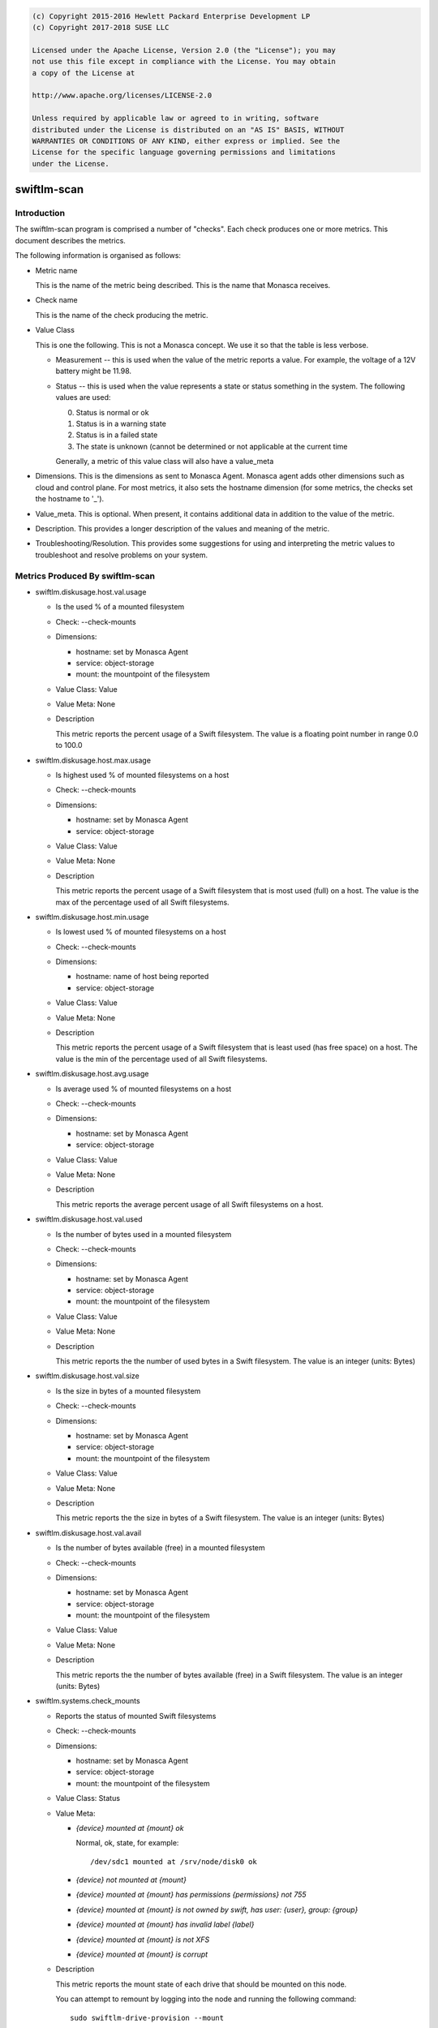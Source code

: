 
.. code::

    (c) Copyright 2015-2016 Hewlett Packard Enterprise Development LP
    (c) Copyright 2017-2018 SUSE LLC

    Licensed under the Apache License, Version 2.0 (the "License"); you may
    not use this file except in compliance with the License. You may obtain
    a copy of the License at

    http://www.apache.org/licenses/LICENSE-2.0

    Unless required by applicable law or agreed to in writing, software
    distributed under the License is distributed on an "AS IS" BASIS, WITHOUT
    WARRANTIES OR CONDITIONS OF ANY KIND, either express or implied. See the
    License for the specific language governing permissions and limitations
    under the License.

swiftlm-scan
============

Introduction
------------

The swiftlm-scan program is comprised a number of "checks". Each check
produces one or more metrics. This document describes the metrics.

The following information is organised as follows:

* Metric name

  This is the name of the metric being described. This is the name that
  Monasca receives.

* Check name

  This is the name of the check producing the metric.

* Value Class

  This is one the following. This is not a Monasca concept. We use it so that
  the table is less verbose.

  - Measurement -- this is used when the value of the metric reports a
    value. For example, the voltage of a 12V battery might be 11.98.

  - Status -- this is used when the value represents a state or status
    something in the system. The following values are used:

    0. Status is normal or ok
    1. Status is in a warning state
    2. Status is in a failed state
    3. The state is unknown (cannot be determined or not applicable at the
       current time

    Generally, a metric of this value class will also have a value_meta

* Dimensions. This is the dimensions as sent to Monasca Agent. Monasca
  agent adds other dimensions such as cloud and control plane. For
  most metrics, it also sets the hostname dimension (for some metrics,
  the checks set the hostname to '_').

* Value_meta. This is optional. When present, it contains additional data
  in addition to the value of the metric.

* Description. This provides a longer description of the values and
  meaning of the metric.

* Troubleshooting/Resolution. This provides some suggestions for using and
  interpreting the metric values to troubleshoot and resolve problems on
  your system.

.. _swiftlm-scan-metrics:

Metrics Produced By swiftlm-scan
--------------------------------

* swiftlm.diskusage.host.val.usage

  - Is the used % of a mounted filesystem
  - Check: --check-mounts
  - Dimensions:

    * hostname: set by Monasca Agent
    * service: object-storage
    * mount: the mountpoint of the filesystem

  - Value Class: Value
  - Value Meta: None

  - Description

    This metric reports the percent usage of a Swift filesystem. The
    value is a floating point number in range 0.0 to 100.0

* swiftlm.diskusage.host.max.usage

  - Is highest used % of mounted filesystems on a host
  - Check: --check-mounts
  - Dimensions:

    * hostname: set by Monasca Agent
    * service: object-storage

  - Value Class: Value
  - Value Meta: None

  - Description

    This metric reports the percent usage of a Swift filesystem that is
    most used (full) on a host. The value is the max of the
    percentage used of all Swift filesystems.

* swiftlm.diskusage.host.min.usage

  - Is lowest used % of mounted filesystems on a host
  - Check: --check-mounts
  - Dimensions:

    * hostname: name of host being reported
    * service: object-storage

  - Value Class: Value
  - Value Meta: None

  - Description

    This metric reports the percent usage of a Swift filesystem that is
    least used (has free space) on a host. The value is the min of the
    percentage used of all Swift filesystems.

* swiftlm.diskusage.host.avg.usage

  - Is average used % of mounted filesystems on a host
  - Check: --check-mounts
  - Dimensions:

    * hostname: set by Monasca Agent
    * service: object-storage

  - Value Class: Value
  - Value Meta: None

  - Description

    This metric reports the average percent usage of all Swift filesystems
    on a host.

* swiftlm.diskusage.host.val.used

  - Is the number of bytes used in a mounted filesystem
  - Check: --check-mounts
  - Dimensions:

    * hostname: set by Monasca Agent
    * service: object-storage
    * mount: the mountpoint of the filesystem

  - Value Class: Value
  - Value Meta: None

  - Description

    This metric reports the the number of used bytes in a Swift filesystem. The
    value is an integer (units: Bytes)

* swiftlm.diskusage.host.val.size

  - Is the size in bytes of a mounted filesystem
  - Check: --check-mounts
  - Dimensions:

    * hostname: set by Monasca Agent
    * service: object-storage
    * mount: the mountpoint of the filesystem

  - Value Class: Value
  - Value Meta: None

  - Description

    This metric reports the the size in bytes of a Swift filesystem. The
    value is an integer (units: Bytes)

* swiftlm.diskusage.host.val.avail

  - Is the number of bytes available (free) in a mounted filesystem
  - Check: --check-mounts
  - Dimensions:

    * hostname: set by Monasca Agent
    * service: object-storage
    * mount: the mountpoint of the filesystem

  - Value Class: Value
  - Value Meta: None

  - Description

    This metric reports the the number of bytes available (free) in a
    Swift filesystem. The value is an integer (units: Bytes)


* swiftlm.systems.check_mounts

  - Reports the status of mounted Swift filesystems
  - Check: --check-mounts
  - Dimensions:

    * hostname: set by Monasca Agent
    * service: object-storage
    * mount: the mountpoint of the filesystem

  - Value Class: Status
  - Value Meta:

    * `{device} mounted at {mount} ok`

      Normal, ok, state, for example::

          /dev/sdc1 mounted at /srv/node/disk0 ok

    * `{device} not mounted at {mount}`

    * `{device} mounted at {mount} has permissions {permissions} not 755`

    * `{device} mounted at {mount} is not owned by swift, has user: {user}, group: {group}`

    * `{device} mounted at {mount} has invalid label {label}`

    * `{device} mounted at {mount} is not XFS`

    * `{device} mounted at {mount} is corrupt`

  - Description

    This metric reports the mount state of each drive that should be mounted
    on this node.

    You can attempt to remount by logging into the node and running the
    following command::

        sudo swiftlm-drive-provision --mount


* swiftlm.systems.connectivity.memcache_check

  - Reports if a proxy server can connect to memcached on other servers
  - Check: --connectivity
  - Dimensions:

      * observer_host: the host reporting the metric.
      * url: The network-name/port of the remote memcached
      * service: object-storage
      * hostname: set to '_'

  - Value Class: Status
  - Value Meta: See swiftlm.systems.connectivity.connect_check

  - Description

    This metric reports if memcached on the host as specified by the
    url dimension is accepting connections from the host running the
    check (observer_host). The following value_meta.msg are used:


* swiftlm.systems.connectivity.connect_check

  - Reports if a Swift server can connect to a VIP used by the Swift service
  - Check: --connectivity
  - Dimensions:

    * observer_host: the host that is able/unable to connect to the VIP
    * url: the URL of the endpoint being checked
    * service: object-storage
    * hostname: set to '_'

  - Value Class: Status
  - Value Meta:

    The following value_meta.msg are used:

    * `<vip>:<target_port> ok`

      We successfully connected to <vip> on port <target_port>

    * `<vip>:<target_port> [Errno -2] Name or service not known`

      This should not normally happen since endpoints are usually
      resolved in /etc/hosts.

    * `<vip>:<target_port> [Errno -2] timed out`

      Timed out connecting to the VIP. The service may be unresponsive or
      there may be a network connectivity problem.

    * `<vip>:<target_port> [Errno 111] Connection refused`

      Usually indicates that the service (or haproxy or load balancer)
      is not running.

    * `<vip>:<target_port> <message>`

      As per <message>

    * `<vip>:<target_port> check thread did not complete`

      This indicates that the thread connecting to the endpoint did not
      exit in time. There may by a problem with one of the other threads
      -- not necessarily a problem with this endpoint.

  - Description

    This metric reports if a server can connect to a VIPs. Currently
    the following VIPs are checked:

    * The Keystone VIP used to validate tokens (normally port 5000)

    The check simply connects to the <vip>:<target_port>. It does
    not attempt to send data.

  - Troubleshooting/Resolution

    If the Keystone service stops working, all Swift proxy servers will report
    a connection failure. Restoring the Keystone service will resume normal
    operations.

    If a single Swift proxy server is reporting a problem you should
    investigate the connectivity of that server. Since this server can no longer
    validate tokens, your users will get (apparently random) 401 responses.
    Consider stopping swift-proxy-server on that node until you determine why
    it cannot connect to the Keystone service.


* swiftlm.systems.connectivity.rsync_check

  - Reports if a proxy server can connect to rsyncd on other servers
  - Check: --connectivity
  - Dimensions:

      * observer_host: the host reporting the metric.
      * url: the network-name/port of the remote rsyncd
      * service: object-storage
      * hostname: set to '_'

  - Value Class: Status
  - Value Meta: See swiftlm.systems.connectivity.connect_check

  - Description

    This metric reports if rsyncd on the host as specified by the
    url dimension is accepting connections from the host running the
    check (observer_host).

* swiftlm.systems.ntp NOT IMPLEMENTED

  - Reports if NTP is running on the server.
  - Check: --ntp
  - Dimensions:

    * hostname: set by Monasca Agent
    * service: object-storage
    * error: Text of any error messages that occur

  - Description

    This metrics reports if NTP is running on the host. The host uses
    `systemctl status` to determine this.

  - Value Class: Status
  - Value Meta: The following value_meta.msg are used:

    * `OK`

      NTP is running.

    * `ntpd not running: <error>`

      NTP was not running. Error is the text returned by systemctl which may
      help diagnose the issue.

  - Troubleshooting/Resolution

    When NTP is not running XXX


* swiftlm.systems.ntp.stratum  NOT IMPLEMENTED

  - Reports the statum level of NTP
  - Check: --ntp
  - Dimensions:

    * hostname: set by Monasca Agent
    * service: object-storage

  - Description

    This metric's value will be the stratum level of the current server.
    This is determined using the output of `ntpq -pcrv`.


  - Troubleshooting/Resolution

    When the stratum level increases this indicates that time is being
    recieved from less accurate sources.
    Ensure that the configured master NTP servers are up and that no other
    servers have been added to the time reference list. All servers should be
    within +/-1 stratum level of each other at most.


* swiftlm.systems.ntp.offset  NOT IMPLEMENTED

  - Reports the offset from the system clock and the reported NTP time.
  - Check: --ntp
  - Dimensions:

    * hostname: set by Monasca Agent
    * service: object-storage

  - Description

    This metric's value will be the offset of the system clock and the NTP
    time.
    This is determined using the output of `ntpq -pcrv`.


  - Troubleshooting/Resolution

    A high offset means that the server isnt adjusting its time correctly or
    that its hardware clock is malfunctioning. If the clock is battery backed
    it could be at a low power level.


* swiftlm.swift.file_ownership.config

  - Reports if Swift configuration files have the appropriate owner
  - Check: --file-ownership
  - Dimensions:

    * hostname: set by Monasca Agent
    * service: object-storage

  - Value Class: Status
  - Value Meta:

    If multiple errors are found, only the first error is shown in the
    value meta as follows:

    * `OK` - no errors
    * `Path: <path> is not owned by swift`
    * `Path: {path} should not be empty`
    * `Path: {path} is missing`

  - Description

    This metric reports if a directory or file has the appropriate owner
    and other attributes.

  - Troubleshooting/Resolution

    Improper ownership of configuration files may be due to manual editing
    or copy of files. Returning the configuration process may resolve the
    problem. If not, check that the file is a configuration file that is
    actually used by Swift. If not, consider deleting or moving it.

* swiftlm.swift.file_ownership.data

  - Reports if Swift mountpoint (/srv/node/disk<number>) have the appropriate owner
  - Check: --file-ownership
  - Dimensions:

    * hostname: set by Monasca Agent
    * service: object-storage

  - Value Class: Status
  - Value Meta:

    If multiple errors are found, only the first error is shown in the
    value meta as follows:

    * `OK` - no errors
    * `Path: <path> is not owned by swift`
    * `Path: {path} is missing`

  - Description

    Improper ownership of top-level directories on mounted filesystems may
    be due to insertion of a disk drive that belongs to a different system.
    The Swift processes will be unable to write accounts, containers or objects
    to the filesystems. You should stop all Swift processes and perform
    a rename of all files on the filesystem to correct the problem.

    There is a special case: the directory /srv/node/disk<number> is owned by
    the root user. This happens when a filesystem fails to mount -- and
    so we see the ownership of the mount point -- not the mounted filesystem
    root directory.


* swiftlm.swift.replication.object.last_replication, swiftlm.swift.replication.container.last_replication, swiftlm.swift.replication.account.last_replication

  - Reports how long it has been since the replicator last finished a replication
    run. The replicator in question is indicated in the metric name.
  - Check: --replication
  - Dimensions:

    * hostname: set by Monasca Agent
    * service: object-storage
    * component: account-replicator or container-replicator or object-replicator

  - Value Class: Measurement
  - Value Meta:

    * None

  - Description

    This reports how long (in seconds) since the replicator process last
    finished a replication run. If the replicator is stuck, the time
    will keep increasing forever. The time a replicator normally takes
    depends on disk sizes and how much data needs to be replicated. However,
    a value over 24 hours is generally bad.

  - Troubleshooting/Resolution

    The replicator might be stuck (XFS filesystem hang or other issue).
    Restart the process in question. For example, to restart the object-replicator::

        sudo systemctl restart swift-object-replicator


* swiftlm.swift.drive_audit
  - Reports the status from the swift-drive-audit program
  - Check: --drive-audit
  - Dimensions:

    * hostname: set by Monasca Agent
    * service: object-storage
    * mount_point: the mountpoint of the filesystem

  - Value Class: Status
  - Value Meta:

    * `No errors found on device mounted at: /srv/node/disk0`

      No errors were found

    * `Errors found on device mounted at: /srv/node/disk0`

      Errors were found in the kernel log


  - Description

    If an unrecoverable read error (URE) occurs on a filesystem, the error is
    logged in the kernel log. The swift-drive-audit program scans the kernel log
    looking for patterns indicating possible UREs.

    To get more information, log onto the node in question and run::

        sudo swift-drive-audit  /etc/swift/drive-audit.conf

    UREs are common on large disk drives. They do not necessarily indicate that
    the drive is failed. You can use the xfs_repair command to attempt to repair
    the filesystem. Failing this, you may need to wipe the filesystem.

    If UREs occur very often on a specific drive, this may indicate that
    the drive is about to fail and should be replaced.

* swiftlm.swift.swift_services

  - Reports if a Swift process (daemon/server) is running or not
  - Check: --swift-services
  - Dimensions:

    * hostname: set by Monasca Agent
    * service: object-storage
    * component: the process (daemon/server) being reported

  - Value Class: Status
  - Value Meta:

    * `<name> is running`

      The named process is running.

    * `<name> is not running`

       The named process has stopped.

  - Description

    This metric reports of the process as named in the component dimension
    and the msg value_meta is running or not.

    Use the swift-start.yml playbook to attempt to restart the stopped
    process (it will start any process that has stopped -- you don't need
    to specifically name the process).

* swiftlm.swift.swift_services.check_ip_port

  - Reports if a service is listening to the correct ip and port
  - Dimensions:

    * hostname: set by Monasca Agent
    * service: object-storage
    * component: the process (daemon/server) being reported

  - Value Class: Status
  - Value Meta:

  * `ok`

    <name> is listening to the correct ip and port

  * `<name> is not listening to the correct ip or port`

    <name> is not listening to the correct ip or port

  - Description

    This metric reports whether or not rsync is listening to the correct ip or port

* swiftlm.load.host.val.five

  - Is the 5 minute load average of a host
  - Check: --system
  - Dimensions:

    * hostname: set by Monasca Agent
    * service: object-storage

  - Value Class: Value
  - Value Meta: None

  - Description

    This metric reports the 5 minute load average of a host. The value is
    derived from /proc/loadavg.

* swiftlm.hp_hardware.ssacli.smart_array.firmware

  - Is the firmware version of a component of a Smart Array controller
  - Check: --ssacli
  - Dimensions:

    * hostname: set by Monasca Agent
    * service: object-storage
    * component: Type of component this metric applies to. One of
      * controller: firmware version reported relates to the controller
    * model: The component model. Example: "Smart Array P410"
    * controller_slot: Slot number of controller

  - Value Class: Value
  - Value Meta: None

  - Description

    This metric reports the firmware version of a component of a Smart
    Array controller.

* swiftlm.hp_hardware.ssacli.smart_array

  - Reports the status of a Smart Array component
  - Check: --ssacli
  - Dimensions:

    * hostname: set by Monasca Agent
    * service: object-storage
    * component: Type of component this metric applies to. One of:
      * controller: The sub-component is a component of the controller
    * sub_component: Sub component this metric applies to.
      One of the following, where component is "controller":
      * controller_status: the status of controller is being reported
      * battery_capacitor_presence: the presence/absence of battery/capacitor is being reported
      * battery_capacitor_status: the status of battery/capacitor is being reported
      * cache_status: the status of the cache is being reported
      * controller_not_hba_mode: whether the controller is in HBA mode (hopefully, not)
    * model: The component model. Example: "Smart Array P410"
    * controller_slot: Slot number of controller

  - Value Class: Status
  - Value Meta:

    * `OK`

      No errors were found

    * `controller_status': <sub_component> status is <status>`

      The <sub-component> (controller, cache, etc) is in a failed/error
      status (as indicated by the <status> value)

    * Controller is in HBA mode; performance will be poor

      The controller is in HBA mode. This means that the cache is not used
      and hence performance of disk drives will be poor.

  - Description

    This reports the status of various sub-components of a Smart Array
    Controller. A failure is considered to have occured if:
    * Controller is failed
    * Cache is not enabled or has failed
    * Battery or capacitor is not installed
    * Battery or capacitor has failed

* swiftlm.hp_hardware.ssacli.physical_drive

  - Reports the status of a Smart Array disk drive
  - Check: --ssacli
  - Dimensions:

    * hostname: set by Monasca Agent
    * service: object-storage
    * component: Is "physical_drive"
    * controller_slot: Slot number of controller
    * box: Box number of the drive
    * bay: Bay number of the drive

  - Value Class: Status
  - Value Meta:

    * `OK`

      No errors were found

    * `Drive <serial_number>: <box>:<bay> has status: <status>`

      The disk drive identified by serial number, box and bay number has failed
      with a status as indicated by the <status> value.  On some Smart Arrays,
      the box/bay numbers are not deterministic so the serial number should be
      used to accurately determine the identity of a failed drive.

  - Description

    This reports the status of a disk drive attached to a Smart Array
    controller.

* swiftlm.hp_hardware.ssacli.logical_drive

  - Reports the status of a Smart Array LUN
  - Check: --ssacli
  - Dimensions:

    * hostname: set by Monasca Agent
    * service: object-storage
    * component: Is "logical_drive"
    * controller_slot: Slot number of controller
    * array: The name of the array of which this logical drive is a member
    * logical_drive: The identity of the logical drive
    * sub_component: One of:
      * lun_status: the metric reports the LUN status
      * cache_status: the metric reports the cache status of the LUN

  - Value Class: Status
  - Value Meta:

    * `OK`

      No errors were found

    * `Logical Drive <logical_drive> has status: <status>`

      The logical drive has failed with a status as indicated by the
      <status> value.

    * `Logical Drive <logical_drive> has cache status: <status>`

      The logical drive cache status is not enabled and working. Instead it has
      a status as indicated by the <status> value.

  - Description

    This reports the status of a LUN presented by a Smart Array
    controller. A LUN is considered failed if the LUN has failed or
    if the LUN cache is not enabled and working.

* swiftlm.swiftlm_check

  - Reports status of the Swiftlm Monasca-Agent Plug-in
  - Check: Generated by plug-in code

  - Dimensions:

    * hostname: set by Monasca Agent
    * service: object-storage

  - Value Class: Status
  - Value Meta:

    * `OK`

      The plug-in is working normally.

    * `file <file-name> stale metrics`

      The file contains old metrics i.e., the file does not appear to be
      updating. This can indicate that the program that generates the metrics
      has stopped running.

      The Swift Uptime Monitor is an example of such a program.

    * Other error messages

       The error message indicates the nature of the problem.

  - Description

    This indicates of the Swiftlm Monasca Agent Plug-in is running
    normally. If the status is failed, it probable that some or all metrics are
    no longer being reported.


* swiftlm.check.failure

  - Reports status of a swiftlm-scan check if an exception is raised
  - Check: Generated by plug-in code

  - Dimensions:

    * check: Name of the swiftlm-scan plugin
    * error: The error output from the plugin
    * component: swiftlm-scan
    * service: object-storage

  - Value Class: Status
  - Value Meta:

    * `OK`

      The plug-in is working normally.

    * `<check> failed with <error>`

      The check is the name of the swiftlm-scan plugin which was executing
      and raised an exception.  The error is the text of the exception.
      Examples of the ssacli plugin expection message are:

      * `swiftlm.hp_hardware.ssacli failed with: Traceback (most recent call last):...ssacli ctrl all show detail failed with exit code: 123`

        The controller returned a non-zero exit code with error string of <error output>
        and an exit code of <exit code>

      * `swiftlm.hp_hardware.ssacli failed with: Traceback (most recent call last):...ssacli ctrl slot=<slot number> pd all show detail failed with exit code: 123`

        The controller returned a non-zero exit code with error string of <error output>
        and an exit code of <exit code>

      * `swiftlm.hp_hardware.ssacli failed with: Traceback (most recent call last):...ssacli ctrl slot=<slot number> ld all show detail failed with exit code: 123`

        The controller returned a non-zero exit code with error string of <error output>
        and an exit code of <exit code>

    * Other error messages

      The error output and exit code indicate the nature of the problem.

  - Description

    The total exception string is truncated if longer than 1919 characters and
    an ellipsis is prepended in the first three characters of the message.
    If there is more than one error reported, the list of errors is paired
    to the last reported error and the operator is expected to resolve
    failures until no more are reported.  Where there are no further reported
    errors, the Value Class is emitted as 'Ok'.
